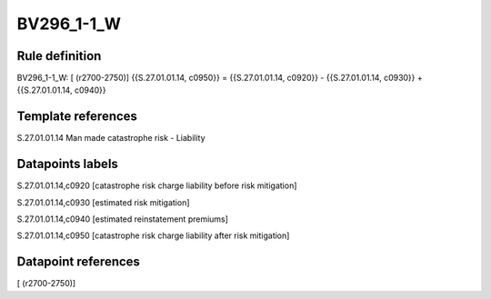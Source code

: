 ===========
BV296_1-1_W
===========

Rule definition
---------------

BV296_1-1_W: [ (r2700-2750)] {{S.27.01.01.14, c0950}} = {{S.27.01.01.14, c0920}} - {{S.27.01.01.14, c0930}} + {{S.27.01.01.14, c0940}}


Template references
-------------------

S.27.01.01.14 Man made catastrophe risk - Liability


Datapoints labels
-----------------

S.27.01.01.14,c0920 [catastrophe risk charge liability before risk mitigation]

S.27.01.01.14,c0930 [estimated risk mitigation]

S.27.01.01.14,c0940 [estimated reinstatement premiums]

S.27.01.01.14,c0950 [catastrophe risk charge liability after risk mitigation]



Datapoint references
--------------------

[ (r2700-2750)]